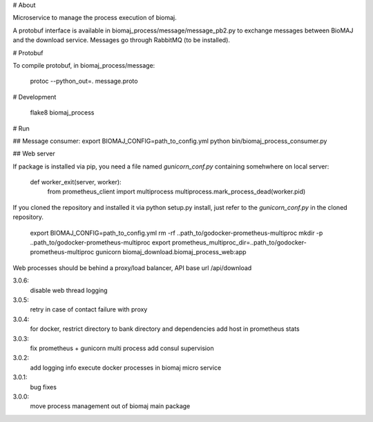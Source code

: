 # About

Microservice to manage the process execution of biomaj.

A protobuf interface is available in biomaj_process/message/message_pb2.py to exchange messages between BioMAJ and the download service.
Messages go through RabbitMQ (to be installed).

# Protobuf

To compile protobuf, in biomaj_process/message:

    protoc --python_out=. message.proto

# Development

    flake8  biomaj_process

# Run

## Message consumer:
export BIOMAJ_CONFIG=path_to_config.yml
python bin/biomaj_process_consumer.py

## Web server

If package is installed via pip, you need a file named *gunicorn_conf.py* containing somehwhere on local server:

    def worker_exit(server, worker):
        from prometheus_client import multiprocess
        multiprocess.mark_process_dead(worker.pid)

If you cloned the repository and installed it via python setup.py install, just refer to the *gunicorn_conf.py* in the cloned repository.


    export BIOMAJ_CONFIG=path_to_config.yml
    rm -rf ..path_to/godocker-prometheus-multiproc
    mkdir -p ..path_to/godocker-prometheus-multiproc
    export prometheus_multiproc_dir=..path_to/godocker-prometheus-multiproc
    gunicorn biomaj_download.biomaj_process_web:app

Web processes should be behind a proxy/load balancer, API base url /api/download


3.0.6:
  disable web thread logging
3.0.5:
  retry in case of contact failure with proxy
3.0.4:
  for docker, restrict directory to bank directory and dependencies
  add host in prometheus stats
3.0.3:
  fix prometheus + gunicorn multi process
  add consul supervision
3.0.2:
  add logging info
  execute docker processes in biomaj micro service
3.0.1:
  bug fixes
3.0.0:
  move process management out of biomaj main package


